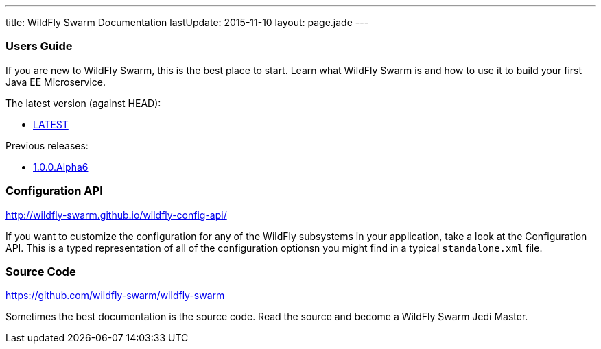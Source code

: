 ---
title: WildFly Swarm Documentation
lastUpdate: 2015-11-10
layout: page.jade
---

=== Users Guide

If you are new to WildFly Swarm, this is the best place to start. Learn
what WildFly Swarm is and how to use it to build your first Java EE
Microservice.

The latest version (against HEAD):

* link:/documentation/HEAD[LATEST]

Previous releases:

* link:/documentation/1-0-0-Alpha6[1.0.0.Alpha6]


=== Configuration API

http://wildfly-swarm.github.io/wildfly-config-api/

If you want to customize the configuration for any of the WildFly subsystems
in your application, take a look at the Configuration API. This is a typed
representation of all of the configuration optionsn you might find in a
typical `standalone.xml` file.

=== Source Code

https://github.com/wildfly-swarm/wildfly-swarm

Sometimes the best documentation is the source code. Read the source
and become a WildFly Swarm Jedi Master.
